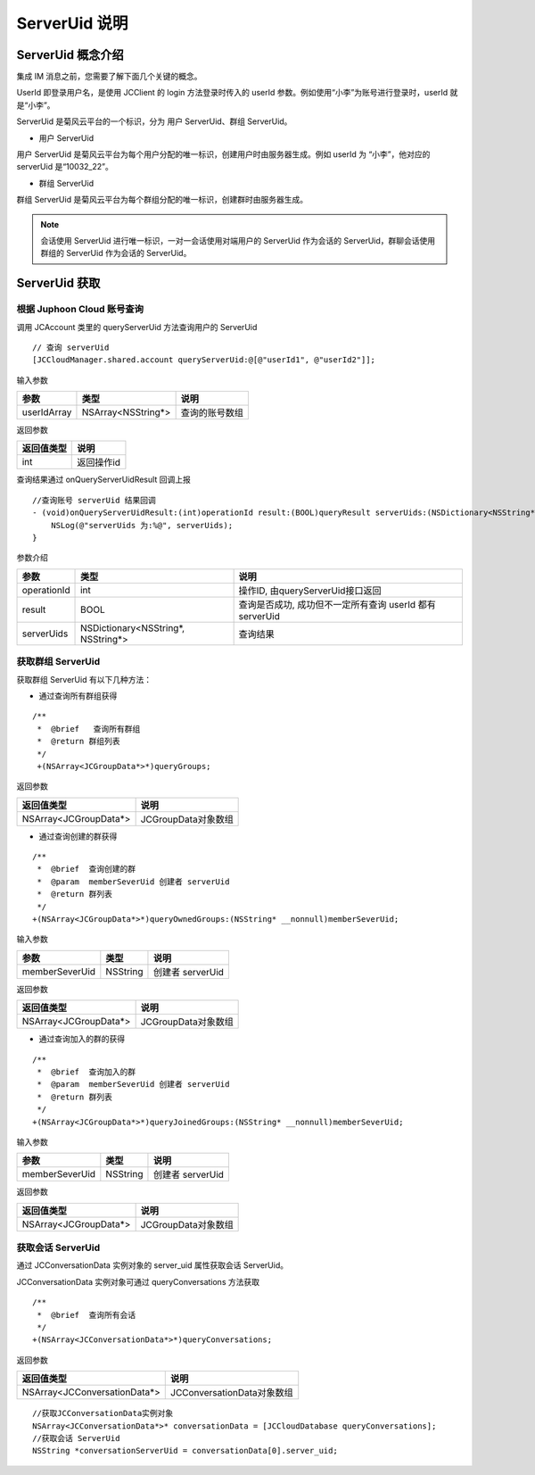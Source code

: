 ServerUid 说明
===========================

.. highlight:: objective-c

ServerUid 概念介绍
---------------------------

集成 IM 消息之前，您需要了解下面几个关键的概念。

UserId 即登录用户名，是使用 JCClient 的 login 方法登录时传入的 userId 参数。例如使用“小李”为账号进行登录时，userId 就是“小李”。

ServerUid 是菊风云平台的一个标识，分为 用户 ServerUid、群组 ServerUid。

- 用户 ServerUid

用户 ServerUid 是菊风云平台为每个用户分配的唯一标识，创建用户时由服务器生成。例如 userId 为 “小李”，他对应的 serverUid 是“10032_22”。

- 群组 ServerUid

群组 ServerUid 是菊风云平台为每个群组分配的唯一标识，创建群时由服务器生成。


.. note::

  会话使用 ServerUid 进行唯一标识，一对一会话使用对端用户的 ServerUid 作为会话的 ServerUid，群聊会话使用群组的 ServerUid 作为会话的 ServerUid。


ServerUid 获取
---------------------------

根据 Juphoon Cloud 账号查询
>>>>>>>>>>>>>>>>>>>>>>>>>>>>>>>>>>>>>>>>>>>>>>>

调用 JCAccount 类里的 queryServerUid 方法查询用户的 ServerUid

::

    // 查询 serverUid
    [JCCloudManager.shared.account queryServerUid:@[@"userId1", @"userId2"]];


输入参数

.. list-table::
   :header-rows: 1

   * - 参数
     - 类型
     - 说明
   * - userIdArray
     - NSArray<NSString*>
     - 查询的账号数组


返回参数

.. list-table::
   :header-rows: 1

   * - 返回值类型
     - 说明
   * - int
     - 返回操作id


查询结果通过 onQueryServerUidResult 回调上报
::

    //查询账号 serverUid 结果回调
    - (void)onQueryServerUidResult:(int)operationId result:(BOOL)queryResult serverUids:(NSDictionary<NSString*, NSString*>*)serverUids {
        NSLog(@"serverUids 为:%@", serverUids);
    }


参数介绍

.. list-table::
   :header-rows: 1

   * - 参数
     - 类型
     - 说明
   * - operationId
     - int
     - 操作ID, 由queryServerUid接口返回
   * - result
     - BOOL
     - 查询是否成功, 成功但不一定所有查询 userId 都有 serverUid
   * - serverUids
     - NSDictionary<NSString*, NSString*>
     - 查询结果


获取群组 ServerUid
>>>>>>>>>>>>>>>>>>>>>>>>>>>>>

获取群组 ServerUid 有以下几种方法：

- 通过查询所有群组获得

::

   /**
    *  @brief   查询所有群组
    *  @return 群组列表
    */
    +(NSArray<JCGroupData*>*)queryGroups;


返回参数

.. list-table::
   :header-rows: 1

   * - 返回值类型
     - 说明
   * - NSArray<JCGroupData*>
     - JCGroupData对象数组

- 通过查询创建的群获得
::

    /**
     *  @brief  查询创建的群
     *  @param  memberSeverUid 创建者 serverUid
     *  @return 群列表
     */
    +(NSArray<JCGroupData*>*)queryOwnedGroups:(NSString* __nonnull)memberSeverUid;

输入参数

.. list-table::
   :header-rows: 1

   * - 参数
     - 类型
     - 说明
   * - memberSeverUid
     - NSString
     - 创建者 serverUid


返回参数

.. list-table::
   :header-rows: 1

   * - 返回值类型
     - 说明
   * - NSArray<JCGroupData*>
     - JCGroupData对象数组


- 通过查询加入的群的获得
::

    /**
     *  @brief  查询加入的群
     *  @param  memberSeverUid 创建者 serverUid
     *  @return 群列表
     */
    +(NSArray<JCGroupData*>*)queryJoinedGroups:(NSString* __nonnull)memberSeverUid;

输入参数

.. list-table::
   :header-rows: 1

   * - 参数
     - 类型
     - 说明
   * - memberSeverUid
     - NSString
     - 创建者 serverUid


返回参数

.. list-table::
   :header-rows: 1

   * - 返回值类型
     - 说明
   * - NSArray<JCGroupData*>
     - JCGroupData对象数组


获取会话 ServerUid
>>>>>>>>>>>>>>>>>>>>>>>>>>>>>

通过 JCConversationData 实例对象的 server_uid 属性获取会话 ServerUid。

JCConversationData 实例对象可通过 queryConversations 方法获取
::

    /**
     *  @brief  查询所有会话
     */
    +(NSArray<JCConversationData*>*)queryConversations;

返回参数

.. list-table::
   :header-rows: 1

   * - 返回值类型
     - 说明
   * - NSArray<JCConversationData*>
     - JCConversationData对象数组

::

    //获取JCConversationData实例对象
    NSArray<JCConversationData*>* conversationData = [JCCloudDatabase queryConversations];
    //获取会话 ServerUid
    NSString *conversationServerUid = conversationData[0].server_uid;
